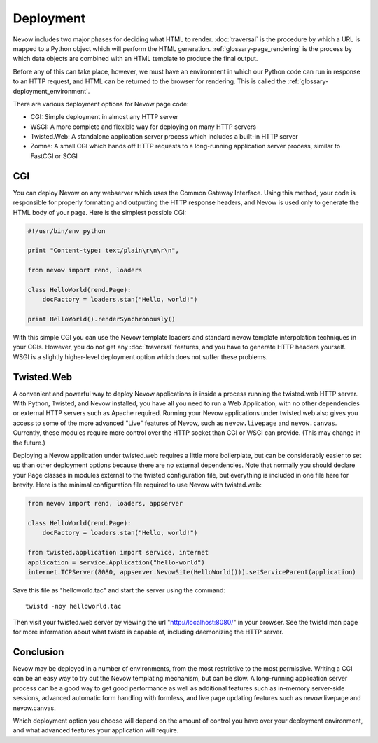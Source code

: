 Deployment
==========

Nevow includes two major phases for deciding what HTML to render.
:doc:`traversal` is the procedure by which a URL
is mapped to a Python object which will perform the HTML generation.
:ref:`glossary-page_rendering` is the process by which data objects
are combined with an HTML template to produce the final output.

Before any of this can take place, however, we must have an environment
in which our Python code can run in response to an HTTP request, and
HTML can be returned to the browser for rendering. This is called the
:ref:`glossary-deployment_environment`.

There are various deployment options for Nevow page code:

-  CGI: Simple deployment in almost any HTTP server
-  WSGI: A more complete and flexible way for deploying on many HTTP
   servers
-  Twisted.Web: A standalone application server process which includes a
   built-in HTTP server
-  Zomne: A small CGI which hands off HTTP requests to a long-running
   application server process, similar to FastCGI or SCGI

CGI
---

You can deploy Nevow on any webserver which uses the Common Gateway
Interface. Using this method, your code is responsible for properly
formatting and outputting the HTTP response headers, and Nevow is used
only to generate the HTML body of your page. Here is the simplest
possible CGI:

.. code-block:: python

    #!/usr/bin/env python

    print "Content-type: text/plain\r\n\r\n",

    from nevow import rend, loaders

    class HelloWorld(rend.Page):
        docFactory = loaders.stan("Hello, world!")

    print HelloWorld().renderSynchronously()


With this simple CGI you can use the Nevow template loaders and standard
nevow template interpolation techniques in your CGIs. However, you do
not get any :doc:`traversal` features, and you
have to generate HTTP headers yourself. WSGI is a slightly higher-level
deployment option which does not suffer these problems.

Twisted.Web
-----------

A convenient and powerful way to deploy Nevow applications is inside a
process running the twisted.web HTTP server. With Python, Twisted, and
Nevow installed, you have all you need to run a Web Application, with no
other dependencies or external HTTP servers such as Apache required.
Running your Nevow applications under twisted.web also gives you access
to some of the more advanced "Live" features of Nevow, such as
``nevow.livepage`` and ``nevow.canvas``. Currently, these modules
require more control over the HTTP socket than CGI or WSGI can provide.
(This may change in the future.)

Deploying a Nevow application under twisted.web requires a little more
boilerplate, but can be considerably easier to set up than other
deployment options because there are no external dependencies. Note that
normally you should declare your Page classes in modules external to the
twisted configuration file, but everything is included in one file here
for brevity. Here is the minimal configuration file required to use
Nevow with twisted.web:

.. code-block:: python

    from nevow import rend, loaders, appserver

    class HelloWorld(rend.Page):
        docFactory = loaders.stan("Hello, world!")

    from twisted.application import service, internet
    application = service.Application("hello-world")
    internet.TCPServer(8080, appserver.NevowSite(HelloWorld())).setServiceParent(application)


Save this file as "helloworld.tac" and start the server using the
command:

::

    twistd -noy helloworld.tac

Then visit your twisted.web server by viewing the url
"http://localhost:8080/" in your browser. See the twistd man page for
more information about what twistd is capable of, including daemonizing
the HTTP server.

Conclusion
----------

Nevow may be deployed in a number of environments, from the most
restrictive to the most permissive. Writing a CGI can be an easy way to
try out the Nevow templating mechanism, but can be slow. A long-running
application server process can be a good way to get good performance as
well as additional features such as in-memory server-side sessions,
advanced automatic form handling with formless, and live page updating
features such as nevow.livepage and nevow.canvas.

Which deployment option you choose will depend on the amount of control
you have over your deployment environment, and what advanced features
your application will require.
